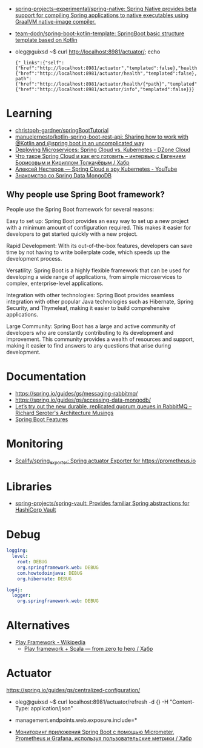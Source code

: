 :PROPERTIES:
:ID:       9c64447f-9474-4b29-9cc4-7be791261d98
:END:
- [[https://github.com/spring-projects-experimental/spring-native?auto_subscribed=false][spring-projects-experimental/spring-native: Spring Native provides beta support for compiling Spring applications to native executables using GraalVM native-image compiler.]]
- [[https://github.com/team-dodn/spring-boot-kotlin-template][team-dodn/spring-boot-kotlin-template: SpringBoot basic structure template based on Kotlin]]

- oleg@guixsd ~$ curl http://localhost:8981/actuator/; echo
  : {"_links":{"self":{"href":"http://localhost:8981/actuator","templated":false},"health":{"href":"http://localhost:8981/actuator/health","templated":false},"health-path":{"href":"http://localhost:8981/actuator/health/{*path}","templated":true},"info":{"href":"http://localhost:8981/actuator/info","templated":false}}}

* Learning
- [[https://github.com/christoph-gardner/springBootTutorial][christoph-gardner/springBootTutorial]]
- [[https://github.com/manuelernesto/kotlin-spring-boot-rest-api][manuelernesto/kotlin-spring-boot-rest-api: Sharing how to work with @Kotlin and @spring boot in an uncomplicated way]]
- [[https://dzone.com/articles/deploying-microservices-spring-cloud-vs-kubernetes][Deploying Microservices: Spring Cloud vs. Kubernetes - DZone Cloud]]
- [[https://habr.com/ru/company/jugru/blog/341026/][Что такое Spring Cloud и как его готовить – интервью с Евгением Борисовым и Кириллом Толкачёвым / Хабр]]
- [[https://www.youtube.com/watch?v=vUo3cTE3Y0g][Алексей Нестеров — Spring Cloud в эру Kubernetes - YouTube]]
- [[https://proglib.io/p/spring-data-mongodb][Знакомство со Spring Data MongoDB]]

** Why people use Spring Boot framework?

People use the Spring Boot framework for several reasons:

    Easy to set up: Spring Boot provides an easy way to set up a new project with a minimum amount of configuration required. This makes it easier for developers to get started quickly with a new project.

    Rapid Development: With its out-of-the-box features, developers can save time by not having to write boilerplate code, which speeds up the development process.

    Versatility: Spring Boot is a highly flexible framework that can be used for developing a wide range of applications, from simple microservices to complex, enterprise-level applications.

    Integration with other technologies: Spring Boot provides seamless integration with other popular Java technologies such as Hibernate, Spring Security, and Thymeleaf, making it easier to build comprehensive applications.

    Large Community: Spring Boot has a large and active community of developers who are constantly contributing to its development and improvement. This community provides a wealth of resources and support, making it easier to find answers to any questions that arise during development.

* Documentation

- https://spring.io/guides/gs/messaging-rabbitmq/
- https://spring.io/guides/gs/accessing-data-mongodb/
- [[https://seroter.com/2020/01/28/lets-try-out-the-new-durable-replicated-quorum-queues-in-rabbitmq/][Let’s try out the new durable, replicated quorum queues in RabbitMQ – Richard Seroter's Architecture Musings]]
- [[https://docs.spring.io/spring-boot/docs/current/reference/html/spring-boot-features.html#boot-features-logging][Spring Boot Features]]

* Monitoring
- [[https://github.com/Scalify/spring_exporter][Scalify/spring_exporter: Spring actuator Exporter for https://prometheus.io]]

* Libraries
- [[https://github.com/spring-projects/spring-vault][spring-projects/spring-vault: Provides familiar Spring abstractions for HashiCorp Vault]]

* Debug
#+begin_src yaml
  logging:
    level:
      root: DEBUG
      org.springframework.web: DEBUG
      com.howtodoinjava: DEBUG
      org.hibernate: DEBUG

  log4j:
    logger:
      org.springframework.web: DEBUG
#+end_src

* Alternatives
- [[https://en.wikipedia.org/wiki/Play_Framework][Play Framework - Wikipedia]]
  - [[https://habr.com/ru/sandbox/64752/][Play framework + Scala — from zero to hero / Хабр]]

* Actuator

https://spring.io/guides/gs/centralized-configuration/

- oleg@guixsd ~$ curl localhost:8981/actuator/refresh -d {} -H "Content-Type: application/json"

- management.endpoints.web.exposure.include=*

- [[https://habr.com/ru/company/otus/blog/650871/][Мониторинг приложения Spring Boot с помощью Micrometer, Prometheus и Grafana, используя пользовательские метрики / Хабр]]
